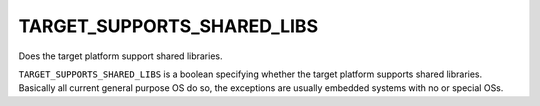 TARGET_SUPPORTS_SHARED_LIBS
---------------------------

Does the target platform support shared libraries.

``TARGET_SUPPORTS_SHARED_LIBS`` is a boolean specifying whether the target
platform supports shared libraries.  Basically all current general
purpose OS do so, the exceptions are usually embedded systems
with no or special OSs.
